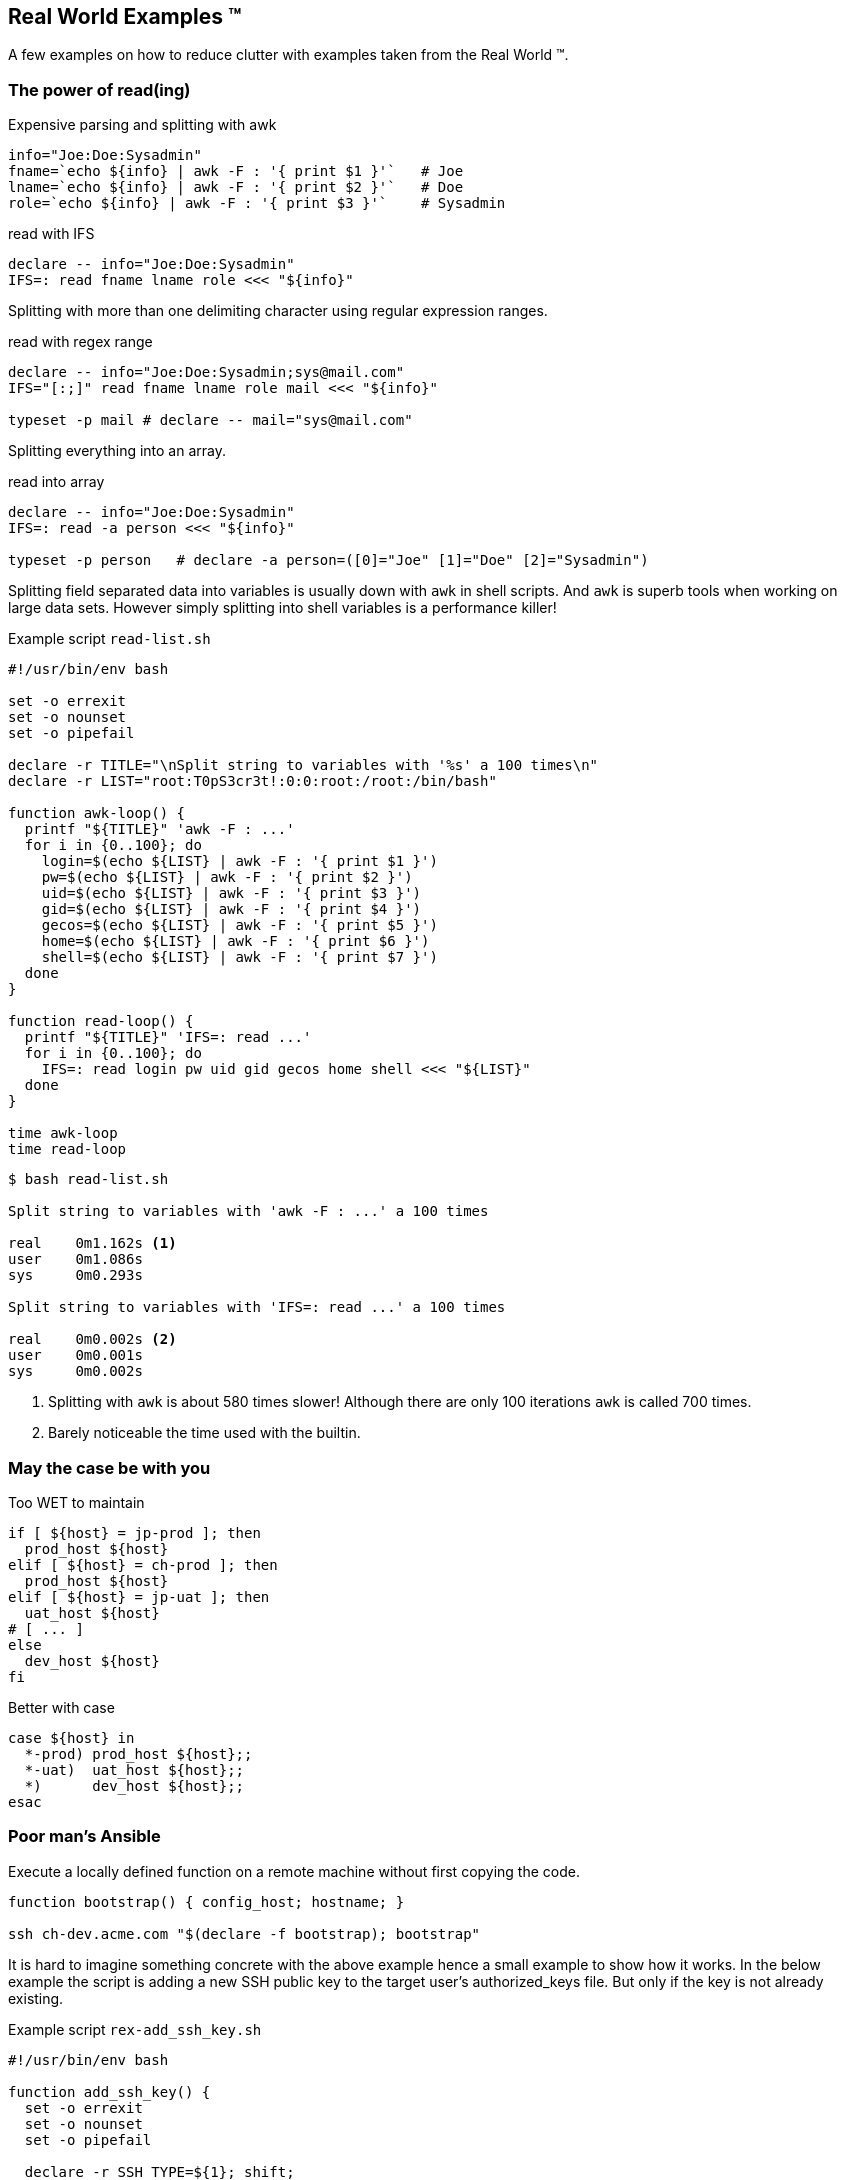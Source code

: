 [[real-world]]
== Real World Examples ™

A few examples on how to reduce clutter with examples
taken from the Real World ™.

=== The power of read(ing)


.Expensive parsing and splitting with awk
[source,bash]
----
info="Joe:Doe:Sysadmin"
fname=`echo ${info} | awk -F : '{ print $1 }'`   # Joe
lname=`echo ${info} | awk -F : '{ print $2 }'`   # Doe
role=`echo ${info} | awk -F : '{ print $3 }'`    # Sysadmin
----

.read with IFS
[source,bash]
----
declare -- info="Joe:Doe:Sysadmin"
IFS=: read fname lname role <<< "${info}"
----


ifdef::backend-revealjs[=== !]

Splitting with more than one delimiting character using regular expression 
ranges.

.read with regex range
[source,bash]
----
declare -- info="Joe:Doe:Sysadmin;sys@mail.com"
IFS="[:;]" read fname lname role mail <<< "${info}"

typeset -p mail # declare -- mail="sys@mail.com"
----

ifdef::backend-revealjs[=== !]

Splitting everything into an array.

.read into array
[source,bash]
----
declare -- info="Joe:Doe:Sysadmin"
IFS=: read -a person <<< "${info}"

typeset -p person   # declare -a person=([0]="Joe" [1]="Doe" [2]="Sysadmin")
----


[.notes]
--

Splitting field separated data into variables is usually down with `awk` in
shell scripts. And `awk` is superb tools when working on large data sets.
However simply splitting into shell variables is a performance killer!

.Example script `read-list.sh`
[source,bash]
----
#!/usr/bin/env bash

set -o errexit
set -o nounset
set -o pipefail

declare -r TITLE="\nSplit string to variables with '%s' a 100 times\n"
declare -r LIST="root:T0pS3cr3t!:0:0:root:/root:/bin/bash"

function awk-loop() {
  printf "${TITLE}" 'awk -F : ...'
  for i in {0..100}; do
    login=$(echo ${LIST} | awk -F : '{ print $1 }')
    pw=$(echo ${LIST} | awk -F : '{ print $2 }')
    uid=$(echo ${LIST} | awk -F : '{ print $3 }')
    gid=$(echo ${LIST} | awk -F : '{ print $4 }')
    gecos=$(echo ${LIST} | awk -F : '{ print $5 }')
    home=$(echo ${LIST} | awk -F : '{ print $6 }')
    shell=$(echo ${LIST} | awk -F : '{ print $7 }')
  done
}

function read-loop() {
  printf "${TITLE}" 'IFS=: read ...'
  for i in {0..100}; do
    IFS=: read login pw uid gid gecos home shell <<< "${LIST}"
  done
}

time awk-loop
time read-loop
----

[source,console]
----
$ bash read-list.sh

Split string to variables with 'awk -F : ...' a 100 times

real    0m1.162s <1>
user    0m1.086s
sys     0m0.293s

Split string to variables with 'IFS=: read ...' a 100 times

real    0m0.002s <2>
user    0m0.001s
sys     0m0.002s
----
<1> Splitting with `awk` is about 580 times slower!
    Although there are only 100 iterations `awk` is
    called 700 times.
<2> Barely noticeable the time used with the builtin.
--

=== May the case be with you

.Too WET to maintain
[source,bash]
----
if [ ${host} = jp-prod ]; then
  prod_host ${host}
elif [ ${host} = ch-prod ]; then
  prod_host ${host}
elif [ ${host} = jp-uat ]; then
  uat_host ${host}
# [ ... ]
else
  dev_host ${host}
fi
----

.Better with case
[source,bash]
----
case ${host} in
  *-prod) prod_host ${host};;
  *-uat)  uat_host ${host};;
  *)      dev_host ${host};;
esac
----

=== Poor man's Ansible

Execute a locally defined function on a remote machine without
first copying the code.

[source,bash]
----
function bootstrap() { config_host; hostname; }

ssh ch-dev.acme.com "$(declare -f bootstrap); bootstrap"
----


[.notes]
--
It is hard to imagine something concrete with the above example hence a small
example to show how it works. In the below example the script is adding a new
SSH public key to the target user's authorized_keys file. But only if the key
is not already existing.

.Example script `rex-add_ssh_key.sh`
[source,bash]
----
#!/usr/bin/env bash

function add_ssh_key() {
  set -o errexit
  set -o nounset
  set -o pipefail

  declare -r SSH_TYPE=${1}; shift;
  declare -r SSH_KEY=${1}; shift;
  declare -r SSH_COMMENT=${1}; shift;
  declare -r AUTH_KEYS=${HOME}/.ssh/authorized_keys

  function key_already_in_place() {
    grep -q ${SSH_KEY} ${AUTH_KEYS}
  }

  function add_key() {
    key_already_in_place && {
      echo "Key already exists in ${AUTH_KEYS}";
      return 0;
    }
    printf "%s %s %s\n" \
      ${SSH_TYPE} \
      ${SSH_KEY} \
      ${SSH_COMMENT} \
      >> ${AUTH_KEYS}
    echo "Key successfully added to ${AUTH_KEYS}"
  }
  add_key
}

ssh localhost \
  "$(declare -f add_ssh_key);" \
  "add_ssh_key ssh-ed25519 AAAAC3N..7mG testkey"
----

.Results from running above script
[source,console]
----
$ bash rex-add_ssh_key.sh
Key succesfully added to /home/test/.ssh/authorized_keys <1>

$ bash rex-add_ssh_key.sh
Key already exists in /home/test/.ssh/authorized_keys <2>
----
<1> Running the first time the key is added
<2> Running the second time the key is already present and no
    action is taken.
--
// vim: set colorcolumn=80 spell spelllang=en_us :
